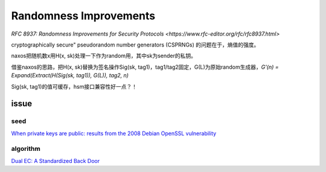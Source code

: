 Randomness Improvements
###########################

`RFC 8937: Randomness Improvements for Security Protocols <https://www.rfc-editor.org/rfc/rfc8937.html>`

cryptographically secure" pseudorandom number generators (CSPRNGs) 的问题在于，熵值的强度。

naxos把随机数x用H(x, sk)处理一下作为random用，其中sk为sender的私钥。

借鉴naxos的思路，把H(x, sk)替换为签名操作Sig(sk, tag1)，tag1/tag2固定，G(L)为原始random生成器，`G'(n) = Expand(Extract(H(Sig(sk, tag1)), G(L)), tag2, n)`

Sig(sk, tag1)的值可缓存，hsm接口兼容性好一点？！


issue
==========================================================

seed
--------

`When private keys are public: results from the 2008 Debian OpenSSL vulnerability <https://pdfs.semanticscholar.org/fcf9/fe0946c20e936b507c023bbf89160cc995b9.pdf>`_

algorithm
-------------

`Dual EC: A Standardized Back Door <https://projectbullrun.org/dual-ec/documents/dual-ec-20150731.pdf)>`_
